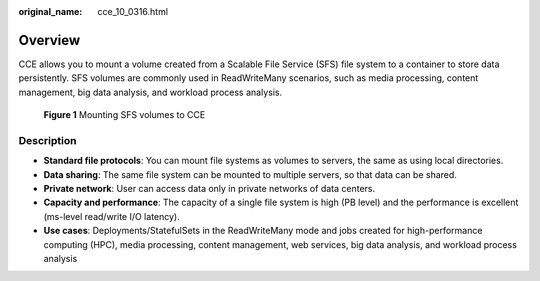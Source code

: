 :original_name: cce_10_0316.html

.. _cce_10_0316:

Overview
========

CCE allows you to mount a volume created from a Scalable File Service (SFS) file system to a container to store data persistently. SFS volumes are commonly used in ReadWriteMany scenarios, such as media processing, content management, big data analysis, and workload process analysis.


.. figure:: /_static/images/en-us_image_0000001201823500.png
   :alt: **Figure 1** Mounting SFS volumes to CCE

   **Figure 1** Mounting SFS volumes to CCE

Description
-----------

-  **Standard file protocols**: You can mount file systems as volumes to servers, the same as using local directories.
-  **Data sharing**: The same file system can be mounted to multiple servers, so that data can be shared.
-  **Private network**: User can access data only in private networks of data centers.
-  **Capacity and performance**: The capacity of a single file system is high (PB level) and the performance is excellent (ms-level read/write I/O latency).
-  **Use cases**: Deployments/StatefulSets in the ReadWriteMany mode and jobs created for high-performance computing (HPC), media processing, content management, web services, big data analysis, and workload process analysis
